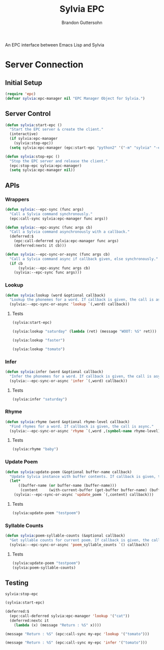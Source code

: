 #+TITLE: Sylvia EPC
#+AUTHOR:  Brandon Guttersohn

An EPC interface between Emacs Lisp and Sylvia

* Server Connection

** Initial Setup

#+BEGIN_SRC emacs-lisp
(require 'epc)
(defvar sylvia:epc-manager nil "EPC Manager Object for Sylvia.")
#+END_SRC

#+RESULTS:
: sylvia:epc-manager

** Server Control

#+BEGIN_SRC emacs-lisp
(defun sylvia:start-epc ()
  "Start the EPC server & create the client."
  (interactive)
  (if sylvia:epc-manager
    (sylvia:stop-epc))
  (setq sylvia:epc-manager (epc:start-epc "python2" '("-m" "sylvia" "-e"))))

(defun sylvia:stop-epc ()
  "Stop the EPC server and release the client."
  (epc:stop-epc sylvia:epc-manager)
  (setq sylvia:epc-manager nil))
#+END_SRC

#+RESULTS:
: sylvia:stop-epc

** APIs

*** Wrappers
#+BEGIN_SRC emacs-lisp
(defun sylvia:--epc-sync (func args)
  "Call a Sylvia command synchronously."
  (epc:call-sync sylvia:epc-manager func args))

(defun sylvia:--epc-async (func args cb)
  "Call a Sylvia command asynchronously with a callback."
  (deferred:$
    (epc:call-deferred sylvia:epc-manager func args)
    (deferred:nextc it cb)))

(defun sylvia:--epc-sync-or-async (func args cb)
  "Call a Sylvia command async if callback given, else synchronously."
  (if cb
      (sylvia:--epc-async func args cb)
    (sylvia:--epc-sync func args)))
#+END_SRC

#+RESULTS:
: sylvia:--epc-sync-or-async

*** Lookup
#+BEGIN_SRC emacs-lisp
(defun sylvia:lookup (word &optional callback)
  "Lookup the phonemes for a word. If callback is given, the call is async."
  (sylvia:--epc-sync-or-async 'lookup `(,word) callback))
#+END_SRC

#+RESULTS:
: sylvia:lookup

**** Tests
:PROPERTIES:
:header-args: :tangle no
:END:
#+BEGIN_SRC emacs-lisp
(sylvia:start-epc)
#+END_SRC

#+RESULTS:
: #s(epc:manager "python2 -m sylvia -e" #<process epc:server:1085> ("python2" "-m" "sylvia" "-e") 50673 #s(epc:connection "epc con 1086" #<process epc con 1086> #<buffer *epc con 1086*> ("epc con 1086" nil (methods . #s(deferred (lambda (args) (epc:log "SIG METHODS: %S" args) (epc:handler-methods #0 (caadr args))) deferred:default-errorback deferred:default-cancel nil nil nil)) (epc-error . #s(deferred (lambda (args) (epc:log "SIG EPC-ERROR: %S" args) (apply (quote epc:handler-epc-error) #0 (epc:args args))) deferred:default-errorback deferred:default-cancel nil nil nil)) (return-error . #s(deferred (lambda (args) (epc:log "SIG RET-ERROR: %S" args) (apply (quote epc:handler-return-error) #0 (epc:args args))) deferred:default-errorback deferred:default-cancel nil nil nil)) (return . #s(deferred (lambda (args) (epc:log "SIG RET: %S" args) (apply (quote epc:handler-return) #0 (epc:args args))) deferred:default-errorback deferred:default-cancel nil nil nil)) (call . #s(deferred (lambda (args) (epc:log "SIG CALL: %S" args) (apply (quote epc:handler-called-method) #0 (epc:args args))) deferred:default-errorback deferred:default-cancel nil nil nil)))) nil nil nil)

#+BEGIN_SRC emacs-lisp
(sylvia:lookup "saturday" (lambda (ret) (message "WOOT: %S" ret)))
#+END_SRC

#+RESULTS:
: #s(deferred (lambda (ret) (message "WOOT: %S" ret)) deferred:default-errorback deferred:default-cancel nil nil nil)

#+BEGIN_SRC emacs-lisp
(sylvia:lookup "faster")
#+END_SRC

#+RESULTS:
| F | AE | S | T | ER |

#+BEGIN_SRC emacs-lisp
(sylvia:lookup "tomato")
#+END_SRC

#+RESULTS:
| T | AH | M | EY | T | OW |
| T | AH | M | AA | T | OW |

*** Infer
#+BEGIN_SRC emacs-lisp
(defun sylvia:infer (word &optional callback)
  "Infer the phonemes for a word. If callback is given, the call is async."
  (sylvia:--epc-sync-or-async 'infer `(,word) callback))
#+END_SRC

#+RESULTS:
: sylvia:infer

**** Tests
:PROPERTIES:
:header-args: :tangle no
:END:
#+BEGIN_SRC emacs-lisp
(sylvia:infer "saturday")
#+END_SRC

#+RESULTS:
| S | AE | T | ER | D | EY |

*** Rhyme
#+BEGIN_SRC emacs-lisp
(defun sylvia:rhyme (word &optional rhyme-level callback)
  "Find rhymes for a word. If callback is given, the call is async."
  (sylvia:--epc-sync-or-async 'rhyme `(,word ,(symbol-name rhyme-level)) callback))
#+END_SRC

#+RESULTS:
: sylvia:rhyme

**** Tests
:PROPERTIES:
:header-args: :tangle no
:END:
#+BEGIN_SRC emacs-lisp
(sylvia:rhyme "baby")
#+END_SRC

#+RESULTS:
| Maybe | Babies | Rabies | Ably | Nabi | Raby | Crybaby | Mabey | Achebe | Maybee | Haby | Slaby | Graybeard | Taibi | Rabey | Grandbaby | Graybeards | Baby's | Sabey | Grandbabies | Smaby | Rabes | Bailby | Babies' | Cabey | Nanobaby |

*** Update Poem
#+BEGIN_SRC emacs-lisp
(defun sylvia:update-poem (&optional buffer-name callback)
  "Update Sylvia instance with buffer contents. If callback is given, the call is async."
  (let*
      ((buffer-name (or buffer-name (buffer-name)))
       (content     (with-current-buffer (get-buffer buffer-name) (buffer-substring-no-properties (point-min) (point-max)))))
    (sylvia:--epc-sync-or-async 'update_poem `(,content) callback)))
#+END_SRC

#+RESULTS:
: sylvia:update-poem

**** Tests
:PROPERTIES:
:header-args: :tangle no
:END:
#+BEGIN_SRC emacs-lisp
(sylvia:update-poem "testpoem")
#+END_SRC

#+RESULTS:

*** Syllable Counts

#+BEGIN_SRC emacs-lisp
(defun sylvia:poem-syllable-counts (&optional callback)
  "Get syllable counts for current poem. If callback is given, the call is async."
  (sylvia:--epc-sync-or-async 'poem_syllable_counts `() callback))
#+END_SRC

#+RESULTS:
: sylvia:poem-syllable-counts

**** Tests
:PROPERTIES:
:header-args: :tangle no
:END:
#+BEGIN_SRC emacs-lisp
(sylvia:update-poem "testpoem")
(sylvia:poem-syllable-counts)
#+END_SRC

#+RESULTS:
| 12 | 14 | 14 | 7 | 10 | 11 | 7 | 9 | 13 | 7 | 13 | 12 | 12 | 18 | 12 | 15 |


** Testing
:PROPERTIES:
:header-args: :tangle no
:END:

#+RESULTS:
: sylvia:stop-epc

#+BEGIN_SRC emacs-lisp
(sylvia:start-epc)
#+END_SRC

#+RESULTS:
: #s(epc:manager "python2 -m sylvia -e" #<process epc:server:977> ("python2" "-m" "sylvia" "-e") 52753 #s(epc:connection "epc con 978" #<process epc con 978> #<buffer *epc con 978*> ("epc con 978" nil (methods . #s(deferred (lambda (args) (epc:log "SIG METHODS: %S" args) (epc:handler-methods #0 (caadr args))) deferred:default-errorback deferred:default-cancel nil nil nil)) (epc-error . #s(deferred (lambda (args) (epc:log "SIG EPC-ERROR: %S" args) (apply (quote epc:handler-epc-error) #0 (epc:args args))) deferred:default-errorback deferred:default-cancel nil nil nil)) (return-error . #s(deferred (lambda (args) (epc:log "SIG RET-ERROR: %S" args) (apply (quote epc:handler-return-error) #0 (epc:args args))) deferred:default-errorback deferred:default-cancel nil nil nil)) (return . #s(deferred (lambda (args) (epc:log "SIG RET: %S" args) (apply (quote epc:handler-return) #0 (epc:args args))) deferred:default-errorback deferred:default-cancel nil nil nil)) (call . #s(deferred (lambda (args) (epc:log "SIG CALL: %S" args) (apply (quote epc:handler-called-method) #0 (epc:args args))) deferred:default-errorback deferred:default-cancel nil nil nil)))) nil nil nil)

#+BEGIN_SRC emacs-lisp
(deferred:$
  (epc:call-deferred sylvia:epc-manager 'lookup '("cat"))
  (deferred:nextc it
    (lambda (x) (message "Return : %S" x))))
#+END_SRC

#+RESULTS:
: #s(deferred (lambda (x) (message "Return : %S" x)) deferred:default-errorback deferred:default-cancel nil nil nil)

#+BEGIN_SRC emacs-lisp
(message "Return : %S" (epc:call-sync my-epc 'lookup '("tomato")))
#+END_SRC

#+RESULTS:
: Return : (("T" "AH" "M" "EY" "T" "OW") ("T" "AH" "M" "AA" "T" "OW"))

#+BEGIN_SRC emacs-lisp
(message "Return : %S" (epc:call-sync my-epc 'infer '("tomato")))
#+END_SRC

#+RESULTS:
: Return : ("T" "AA" "M" "AE" "T" "AA")
